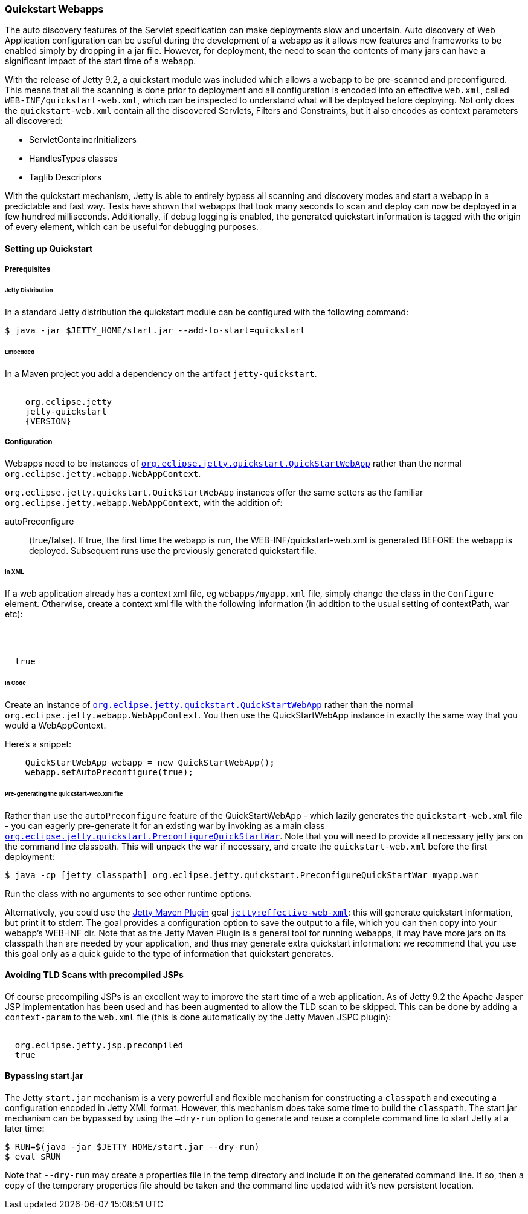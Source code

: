 //  ========================================================================
//  Copyright (c) 1995-2016 Mort Bay Consulting Pty. Ltd.
//  ========================================================================
//  All rights reserved. This program and the accompanying materials
//  are made available under the terms of the Eclipse Public License v1.0
//  and Apache License v2.0 which accompanies this distribution.
//
//      The Eclipse Public License is available at
//      http://www.eclipse.org/legal/epl-v10.html
//
//      The Apache License v2.0 is available at
//      http://www.opensource.org/licenses/apache2.0.php
//
//  You may elect to redistribute this code under either of these licenses.
//  ========================================================================

[[quickstart-webapp]]
=== Quickstart Webapps

The auto discovery features of the Servlet specification can make deployments slow and uncertain.
Auto discovery of Web Application configuration can be useful during the development of a webapp as it allows new features and frameworks to be enabled simply by dropping in a jar file.
However, for deployment, the need to scan the contents of many jars can have a significant impact of the start time of a webapp.

With the release of Jetty 9.2, a quickstart module was included which allows a webapp to be pre-scanned and preconfigured.
This means that all the scanning is done prior to deployment and all configuration is encoded into an effective `web.xml`, called `WEB-INF/quickstart-web.xml`, which can be inspected to understand what will be deployed before deploying.
Not only does the `quickstart-web.xml` contain all the discovered Servlets, Filters and Constraints, but it also encodes as context parameters all discovered:

* ServletContainerInitializers
* HandlesTypes classes
* Taglib Descriptors

With the quickstart mechanism, Jetty is able to entirely bypass all scanning and discovery modes and start a webapp in a predictable and fast way.
Tests have shown that webapps that took many seconds to scan and deploy can now be deployed in a few hundred milliseconds.
Additionally, if debug logging is enabled, the generated quickstart information is tagged with the origin of every element, which can be useful for debugging purposes. 

==== Setting up Quickstart

===== Prerequisites 

====== Jetty Distribution

In a standard Jetty distribution the quickstart module can be configured with the following command:

[source, screen, subs="{sub-order}"]
----
$ java -jar $JETTY_HOME/start.jar --add-to-start=quickstart
----

====== Embedded

In a Maven project you add a dependency on the artifact `jetty-quickstart`.

[source, xml, subs="{sub-order}"]
----
<dependency>
    <groupId>org.eclipse.jetty</groupId>
    <artifactId>jetty-quickstart</artifactId>
    <version>{VERSION}</version>
</dependency>
----



===== Configuration

Webapps need to be instances of link:{JDURL}/org/eclipse/jetty/quickstart/QuickStartWebApp.html[`org.eclipse.jetty.quickstart.QuickStartWebApp`] rather than the normal `org.eclipse.jetty.webapp.WebAppContext`.

`org.eclipse.jetty.quickstart.QuickStartWebApp` instances offer the same setters as the familiar `org.eclipse.jetty.webapp.WebAppContext`, with the addition of:

autoPreconfigure:: 
                   (true/false). 
                   If true, the first time the webapp is run, the WEB-INF/quickstart-web.xml is generated BEFORE the webapp is deployed.
                   Subsequent runs use the previously generated quickstart file.

====== In XML
If a web application already has a context xml file, eg `webapps/myapp.xml` file, simply change the class in the `Configure` element.
Otherwise, create a context xml file with the following information (in addition to the usual setting of contextPath, war etc):

[source, xml, subs="{sub-order}"]
----
<?xml version="1.0" encoding="UTF-8"?>
<!DOCTYPE Configure PUBLIC "-//Jetty//Configure//EN" "http://www.eclipse.org/jetty/configure_9_3.dtd">
<Configure class="org.eclipse.jetty.quickstart.QuickStartWebApp">
  <Set name="autoPreconfigure">true</Set>
</Configure>
----

====== In Code

Create an instance of link:{JDURL}/org/eclipse/jetty/quickstart/QuickStartWebApp.html[`org.eclipse.jetty.quickstart.QuickStartWebApp`] rather than the normal `org.eclipse.jetty.webapp.WebAppContext`. You then use the QuickStartWebApp instance in exactly the same way that you would a WebAppContext.

Here's a snippet:

[source, java]
----
    QuickStartWebApp webapp = new QuickStartWebApp();
    webapp.setAutoPreconfigure(true);
----


====== Pre-generating the quickstart-web.xml file

Rather than use the `autoPreconfigure` feature of the QuickStartWebApp - which lazily generates the `quickstart-web.xml` file - you can eagerly pre-generate it for an existing war by invoking as a main class link:{JDURL}/org/eclipse/jetty/quickstart/PreconfigureQuickStartWar.html[`org.eclipse.jetty.quickstart.PreconfigureQuickStartWar`]. 
Note that you will need to provide all necessary jetty jars on the command line classpath.
This will unpack the war if necessary, and create the `quickstart-web.xml` before the first deployment:


[source, screen, subs="{sub-order}"]
----
$ java -cp [jetty classpath] org.eclipse.jetty.quickstart.PreconfigureQuickStartWar myapp.war
----

Run the class with no arguments to see other runtime options.

Alternatively, you could use the link:#get-up-and-running[Jetty Maven Plugin] goal link:#jetty-effective-web-xml[`jetty:effective-web-xml`]: this will generate quickstart information, but print it to stderr. 
The goal provides a configuration option to save the output to a file, which you can then copy into your webapp's WEB-INF dir.
Note that as the Jetty Maven Plugin is a general tool for running webapps, it may have more jars on its classpath than are needed by your application, and thus may generate extra quickstart information: we recommend that you use this goal only as a quick guide to the type of information that quickstart generates.

// ==== Preconfiguring the web application
//
// If the `QuickStateWebApp` method `setAutoPreconfigure(true)` is called (see example in myapp.xml above), then the first time the webapp is deployed a `WEB-INF/quickstart-web.xml` file will be generated that contains the effective `web.xml` for all the discovered configuration.
// On subsequent deployments, all the discovery steps are skipped and the `quickstart-web.xml` is used directly to configure the web application.
//
// It is also possible to preconfigure a war file manually by running the class link:{JDURL}/org/eclipse/jetty/quickstart/PreconfigureQuickStartWar.html[org.eclipse.jetty.quickstart.PreconfigureQuickStartWar] with the jetty-all-uber (aggregate) jar:
//
//
// This will create the `quickstart-web.xml` file before the first deployment.

==== Avoiding TLD Scans with precompiled JSPs

Of course precompiling JSPs is an excellent way to improve the start time of a web application.
As of Jetty 9.2 the Apache Jasper JSP implementation has been used and has been augmented to allow the TLD scan to be skipped.
This can be done by adding a `context-param` to the `web.xml` file (this is done automatically by the Jetty Maven JSPC plugin):

[source, xml, subs="{sub-order}"]
----
<context-param>
  <param-name>org.eclipse.jetty.jsp.precompiled</param-name>
  <param-value>true</param-value>
</context-param>
----

==== Bypassing start.jar

The Jetty `start.jar` mechanism is a very powerful and flexible mechanism for constructing a `classpath` and executing a configuration encoded in Jetty XML format.
However, this mechanism does take some time to build the `classpath`.
The start.jar mechanism can be bypassed by using the `–dry-run` option to generate and reuse a complete command line to start Jetty at a later time:

[source, screen, subs="{sub-order}"]
----
$ RUN=$(java -jar $JETTY_HOME/start.jar --dry-run)
$ eval $RUN
----

Note that `--dry-run` may create a properties file in the temp directory and include it on the generated command line.
If so, then a copy of the temporary properties file should be taken and the command line updated with it's new persistent location.
